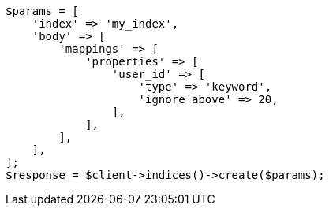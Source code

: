 // indices/put-mapping.asciidoc:332

[source, php]
----
$params = [
    'index' => 'my_index',
    'body' => [
        'mappings' => [
            'properties' => [
                'user_id' => [
                    'type' => 'keyword',
                    'ignore_above' => 20,
                ],
            ],
        ],
    ],
];
$response = $client->indices()->create($params);
----
